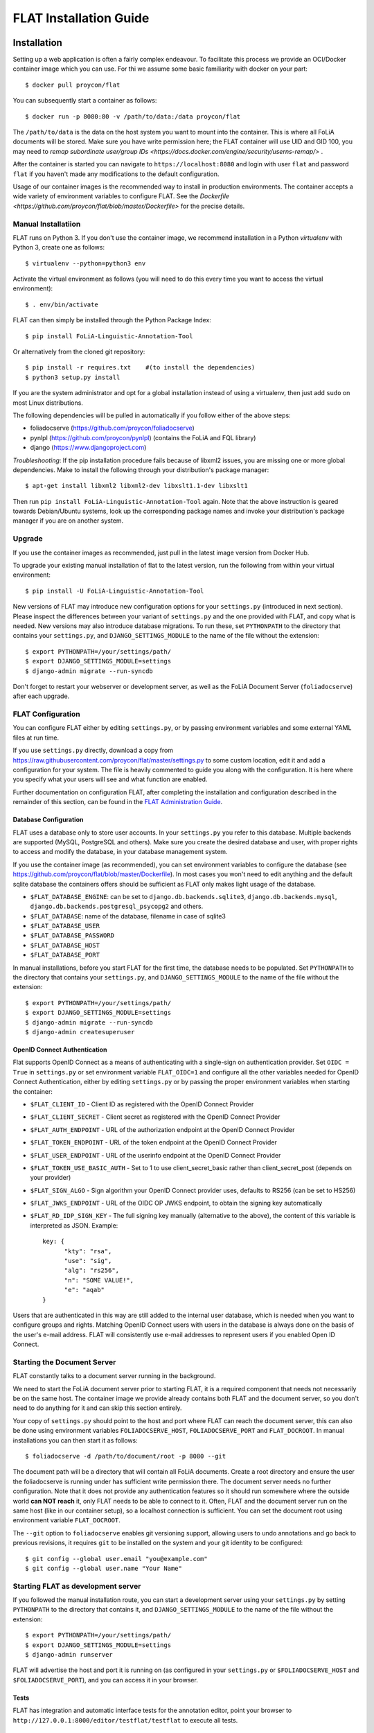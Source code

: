 *************************************
FLAT Installation Guide
*************************************


=================
Installation
=================

Setting up a web application is often a fairly complex endeavour. To facilitate this process we provide an OCI/Docker
container image which you can use. For thi we assume some basic familiarity with docker on your part::

    $ docker pull proycon/flat

You can subsequently start a container as follows::

    $ docker run -p 8080:80 -v /path/to/data:/data proycon/flat

The ``/path/to/data`` is the data on the host system you want to mount into the container. This is where all FoLiA
documents will be stored. Make sure you have write permission here; the FLAT container will use UID and GID 100, you may
need to `remap subordinate user/group IDs <https://docs.docker.com/engine/security/userns-remap/>` .

After the container is started you can navigate to ``https://localhost:8080`` and login with user ``flat`` and password
``flat`` if you haven't made any modifications to the default configuration.

Usage of our container images is the recommended way to install in production environments. The container accepts a wide
variety of environment variables to configure FLAT. See the `Dockerfile
<https://github.com/proycon/flat/blob/master/Dockerfile>` for the precise details.


---------------------
Manual Installatiion
---------------------

FLAT runs on Python 3. If you don't use the container image, we recommend installation in a Python *virtualenv* with
Python 3, create one as follows::

    $ virtualenv --python=python3 env

Activate the virtual environment as follows (you will need to do this every
time you want to access the virtual environment)::

    $ . env/bin/activate

FLAT can then simply be installed through the Python Package Index::

    $ pip install FoLiA-Linguistic-Annotation-Tool

Or alternatively from the cloned git repository::

    $ pip install -r requires.txt    #(to install the dependencies)
    $ python3 setup.py install

If you are the system administrator and opt for a global installation instead
of using a virtualenv, then just add ``sudo`` on most Linux distributions.

The following dependencies will be pulled in automatically if you follow either
of the above steps:

* foliadocserve (https://github.com/proycon/foliadocserve)
* pynlpl (https://github.com/proycon/pynlpl) (contains the FoLiA and FQL library)
* django (https://www.djangoproject.com)

*Troubleshooting*: If the pip installation procedure fails because of libxml2
issues, you are missing one or more global dependencies. Make to
install the following through your distribution's package manager::

    $ apt-get install libxml2 libxml2-dev libxslt1.1-dev libxslt1

Then run ``pip install FoLiA-Linguistic-Annotation-Tool`` again. Note that the
above instruction is geared towards Debian/Ubuntu systems, look up the
corresponding package names and invoke your distribution's package manager if
you are on another system.


------------
Upgrade
------------

If you use the container images as recommended, just pull in the latest image version from Docker Hub.

To upgrade your existing manual installation of flat to the latest version, run the
following from within your virtual environment::

    $ pip install -U FoLiA-Linguistic-Annotation-Tool

New versions of FLAT may introduce new configuration options for your
``settings.py`` (introduced in next section). Please inspect the differences
between your variant of ``settings.py`` and the one provided with FLAT, and
copy what is needed. New versions may also introduce database migrations. To
run these, set ``PYTHONPATH`` to the directory that contains your
``settings.py``, and ``DJANGO_SETTINGS_MODULE`` to the name of the file without the extension::

    $ export PYTHONPATH=/your/settings/path/
    $ export DJANGO_SETTINGS_MODULE=settings
    $ django-admin migrate --run-syncdb

Don't forget to restart your webserver or development server, as well as the
FoLiA Document Server (``foliadocserve``) after each upgrade.

---------------------------
FLAT Configuration
---------------------------

You can configure FLAT either by editing ``settings.py``, or by passing environment variables and some external YAML
files at run time.

If you use ``settings.py`` directly, download a copy from
https://raw.githubusercontent.com/proycon/flat/master/settings.py to some
custom location, edit it and add a configuration for your system. The file is
heavily commented to guide you along with the configuration. It is here where
you specify what your users will see and what function are enabled.


Further documentation on configuration FLAT, after completing the installation
and configuration described in the remainder of this section, can be found in
the `FLAT Administration Guide
<https://github.com/proycon/flat/blob/master/docs/administration_guide.rst>`_.

~~~~~~~~~~~~~~~~~~~~~~~~~
Database Configuration
~~~~~~~~~~~~~~~~~~~~~~~~~

FLAT uses a database only to store user accounts. In your ``settings.py`` you refer
to this database. Multiple backends are supported  (MySQL, PostgreSQL and
others). Make sure you create the desired database and user, with proper rights
to access and modify the database, in your database management system.

If you use the container image (as recommended), you can set environment variables to configure the database
(see https://github.com/proycon/flat/blob/master/Dockerfile). In most cases you won't need to edit anything and the
default sqlite database the containers offers should be sufficient as FLAT only makes light usage of the database.

* ``$FLAT_DATABASE_ENGINE``: can be set to ``django.db.backends.sqlite3``, ``django.db.backends.mysql``,
  ``django.db.backends.postgresql_psycopg2`` and others.
* ``$FLAT_DATABASE``: name of the database, filename in case of sqlite3
* ``$FLAT_DATABASE_USER``
* ``$FLAT_DATABASE_PASSWORD``
* ``$FLAT_DATABASE_HOST``
* ``$FLAT_DATABASE_PORT``

In manual installations, before you start FLAT for the first time, the database needs to be
populated. Set ``PYTHONPATH`` to the directory that contains your
``settings.py``, and ``DJANGO_SETTINGS_MODULE`` to the name of the file without the extension::

    $ export PYTHONPATH=/your/settings/path/
    $ export DJANGO_SETTINGS_MODULE=settings
    $ django-admin migrate --run-syncdb
    $ django-admin createsuperuser

~~~~~~~~~~~~~~~~~~~~~~~~~~~~~~
OpenID Connect Authentication
~~~~~~~~~~~~~~~~~~~~~~~~~~~~~~

Flat supports OpenID Connect as a means of authenticating with a single-sign on authentication provider. Set ``OIDC =
True`` in ``settings.py`` or set environment variable ``FLAT_OIDC=1`` and configure all the other variables needed for
OpenID Connect Authentication, either by editing ``settings.py`` or by passing the proper environment variables when
starting the container:

* ``$FLAT_CLIENT_ID`` - Client ID as registered with the OpenID Connect Provider
* ``$FLAT_CLIENT_SECRET`` - Client secret as registered with the OpenID Connect Provider
* ``$FLAT_AUTH_ENDPOINT`` - URL of the authorization endpoint at the OpenID Connect Provider
* ``$FLAT_TOKEN_ENDPOINT`` - URL of the token endpoint at the OpenID Connect Provider
* ``$FLAT_USER_ENDPOINT`` - URL of the userinfo endpoint at the OpenID Connect Provider
* ``$FLAT_TOKEN_USE_BASIC_AUTH`` - Set to 1 to use client_secret_basic rather than client_secret_post  (depends on your
  provider)
* ``$FLAT_SIGN_ALGO`` - Sign algorithm your OpenID Connect provider uses, defaults to RS256 (can be set to HS256)
* ``$FLAT_JWKS_ENDPOINT`` - URL of the OIDC OP JWKS endpoint, to obtain the signing key automatically
* ``$FLAT_RD_IDP_SIGN_KEY`` - The full signing key manually (alternative to the above), the content of this variable is interpreted as JSON. Example::

    key: {
          "kty": "rsa",
          "use": "sig",
          "alg": "rs256",
          "n": "SOME VALUE!",
          "e": "aqab"
    }

Users that are authenticated in this way are still added to the internal user database, which is needed when you want to
configure groups and rights. Matching OpenID Connect users with users in the database is always done on the basis of the
user's e-mail address. FLAT will consistently use e-mail addresses to represent users if you enabled Open ID Connect.

--------------------------------
Starting the Document Server
--------------------------------

FLAT constantly talks to a document server running in the background.

We need to start the FoLiA document server prior to starting FLAT, it is a
required component that needs not necessarily be on the same host. The container image we provide already contains both FLAT and
the document server, so you don't need to do anything for it and can skip this section entirely.

Your copy of ``settings.py`` should point to the host and port where FLAT can reach the
document server, this can also be done using environment variables ``FOLIADOCSERVE_HOST``, ``FOLIADOCSERVE_PORT`` and
``FLAT_DOCROOT``. In manual installations you can then start it as follows::

    $ foliadocserve -d /path/to/document/root -p 8080 --git

The document path will be a directory that will contain all FoLiA documents.
Create a root directory and ensure the user the foliadocserve is running under has
sufficient write permission there. The document server needs no further
configuration. Note that it does not provide any authentication features so it
should run somewhere where the outside world **can NOT reach** it, only FLAT needs
to be able to connect to it. Often, FLAT and the document server run on the
same host (like in our container setup), so a localhost connection is sufficient. You can set the document root using
environment variable ``FLAT_DOCROOT``.

The ``--git`` option to ``foliadocserve`` enables git versioning support, allowing users to undo annotations
and go back to previous revisions, it requires ``git`` to be installed on the
system and your git identity to be configured::

    $ git config --global user.email "you@example.com"
    $ git config --global user.name "Your Name"

-------------------------------------
Starting FLAT as development server
-------------------------------------

If you followed the manual installation route, you can start a development server using your ``settings.py`` by setting
``PYTHONPATH`` to the directory that contains it, and ``DJANGO_SETTINGS_MODULE`` to the name of the file without the
extension::

    $ export PYTHONPATH=/your/settings/path/
    $ export DJANGO_SETTINGS_MODULE=settings
    $ django-admin runserver

FLAT will advertise the host and port it is running on (as configured in your
``settings.py`` or ``$FOLIADOCSERVE_HOST`` and ``$FOLIADOCSERVE_PORT``), and you can access it in your browser.

~~~~~~~~~~~~~~~~~~~~~~~
Tests
~~~~~~~~~~~~~~~~~~~~~~~

FLAT has integration and automatic interface tests for the annotation editor, point your
browser to ``http://127.0.0.1:8000/editor/testflat/testflat`` to execute all tests.

=============================
Deployment in Production
=============================

For production environments we strongly recommend use of our container image as-is and using environment variables (and YAML
files) for the configuration. This allows for nice integration in infrastructure using container orchestration
platforms like kubernetes, or simpler solutions like docker compose.

A significant part of the deployment-specific configuration (database settings, authentication etc) can be configured by
setting environment variables when starting the container. Here are some of the key environment variables you absolutely
need to change:

* ``$FLAT_DOMAIN`` - The domain FLAT is served from (without scheme), e.g. ``flat.yourdomain.org``
* ``$FLAT_SECRET_KEY`` - You need to set this to some random string
* ``$FLAT_USER`` - The default administrative user (default: flat)
* ``$FLAT_PASSWORD`` - The password for the administrative user (default: flat)
* ``$FLAT_REVERSE_PROXY_HTTPS`` - You should set this to 1 after making sure you are behind a reverse proxy that handles
  SSL.
* ``$FLAT_CONFIG_DIR`` - Set this to a directory on the ``/data/`` mount that holds the external configuration files in YAML format. Example: ``/data/flat.d/``. You may omit this if you instead decided to edit ``settings.py`` directly.
* ``$FLAT_ADMIN_NAME`` - The full name of the FLAT administrator
* ``$FLAT_EMAIL`` - The email address for the administrator
* ``$FLAT_OIDC`` -  Set this to 1 if you want OpenID Connect Authentication (see the relevant section in this
  documentation for the rest of this configuration).
* ``$FLAT_DEFAULTCONFIGURATION`` -  Set to the name of your default configuration (the filename part without the ``.yml`` extension).
* ``$FLAT_DOCROOT`` - Defaults to ``/data/flat.docroot`` if unset, this is the directory that holds the documents and
  should always reside on the ``/data/`` mount.

The remaining configurations for actual annotation tasks can be specified in the external YAML files.

If you prefer editing ``settings.py`` rather than passing environment variables, you could build a
customised container image with your ``settings.py`` configuration that is derived from our image. For your own
``settings.py``, you can create the following simple ``Dockerfile`` alongside it::


    FROM proycon:flat
    COPY settings.py /tmp/flat_settings.py
    RUN cp -f /tmp/flat_settings.py /usr/lib/python3.*/site-packages/


Build your image with ``docker build .`` and you have a docker image derived on the image we provide, which merely overrides it with your configuration.

As said before, SSL should be handled by your own reverse proxy, it's not handled by the container. Your reverse proxy should
simply handle SSL and forward all traffic to the container. The following is a reverse proxy configuration
example for nginx, assuming the container is mapped to localhost on port 8080 and you have certificates ready::

    server {
        listen 443;
        server_name flat.yourdomain.org;

        ssl on;
        ssl_protocols TLSv1 TLSv1.1 TLSv1.2;
        ssl_ciphers "EECDH+AESGCM:EDH+AESGCM:AES256+EECDH:AES256+EDH:!aNULL:!eNULL:!EXPORT:!DES:!MD5:!PSK:!RC4";
        ssl_prefer_server_ciphers on;
        ssl_certificate /etc/letsencrypt/live/flat.yourdomain.org/fullchain.pem;
        ssl_certificate_key /etc/letsencrypt/live/flat.yourdomain.org/privkey.pem;

        client_max_body_size 750m;

        location / {
            proxy_set_header  Host             $host;
            proxy_set_header  X-Real-IP        $remote_addr;
            proxy_set_header  X-Forwarded-For  $proxy_add_x_forwarded_for;
            proxy_set_header  X-Forwarded-Proto "https";
            proxy_set_header  X-Forwarded-Host $host;
            proxy_pass http://127.0.0.1:8080/;
        }
    }


If you don't want to use our container image or don't want to use a reverse proxy, then you'll have to dive a bit deeper
to get things working. In such cases we recommend using ``uwsgi`` for serving FLAT. Apache2 users can use it with
``mod_uwsgi_proxy``. Even if you don't use our container image, studying our `Dockerfile` and configurations provides a
good reference for how you can set up things.

